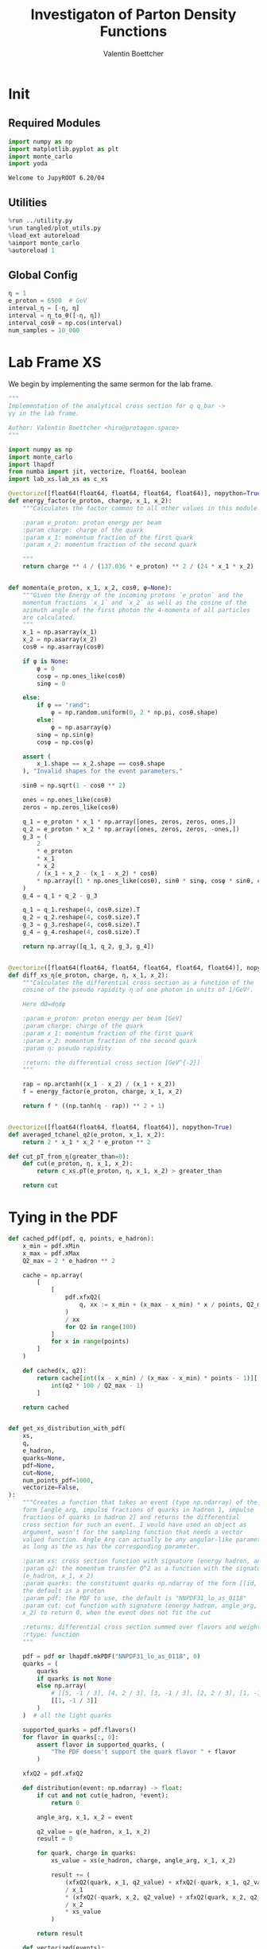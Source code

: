 #+PROPERTY: header-args :exports both :output-dir results :session pdf :kernel python3
#+TITLE: Investigaton of Parton Density Functions
#+AUTHOR: Valentin Boettcher

* Init
** Required Modules
#+begin_src jupyter-python :exports both
  import numpy as np
  import matplotlib.pyplot as plt
  import monte_carlo
  import yoda
#+end_src

#+RESULTS:
: Welcome to JupyROOT 6.20/04

** Utilities
#+BEGIN_SRC jupyter-python :exports both
%run ../utility.py
%run tangled/plot_utils.py
%load_ext autoreload
%aimport monte_carlo
%autoreload 1
#+END_SRC

#+RESULTS:

** Global Config
#+begin_src jupyter-python :exports both :results raw drawer
η = 1
e_proton = 6500  # GeV
interval_η = [-η, η]
interval = η_to_θ([-η, η])
interval_cosθ = np.cos(interval)
num_samples = 10_000
#+end_src

#+RESULTS:

* Lab Frame XS
We begin by implementing the same sermon for the lab frame.
#+begin_src jupyter-python :exports both :results raw drawer :tangle tangled/pdf.py
  """
  Implementation of the analytical cross section for q q_bar ->
  γγ in the lab frame.

  Author: Valentin Boettcher <hiro@protagon.space>
  """

  import numpy as np
  import monte_carlo
  import lhapdf
  from numba import jit, vectorize, float64, boolean
  import lab_xs.lab_xs as c_xs

  @vectorize([float64(float64, float64, float64, float64)], nopython=True)
  def energy_factor(e_proton, charge, x_1, x_2):
      """Calculates the factor common to all other values in this module.

      :param e_proton: proton energy per beam
      :param charge: charge of the quark
      :param x_1: momentum fraction of the first quark
      :param x_2: momentum fraction of the second quark

      """
      return charge ** 4 / (137.036 * e_proton) ** 2 / (24 * x_1 * x_2)


  def momenta(e_proton, x_1, x_2, cosθ, φ=None):
      """Given the Energy of the incoming protons `e_proton` and the
      momentum fractions `x_1` and `x_2` as well as the cosine of the
      azimuth angle of the first photon the 4-momenta of all particles
      are calculated.
      """
      x_1 = np.asarray(x_1)
      x_2 = np.asarray(x_2)
      cosθ = np.asarray(cosθ)

      if φ is None:
          φ = 0
          cosφ = np.ones_like(cosθ)
          sinφ = 0

      else:
          if φ == "rand":
              φ = np.random.uniform(0, 2 * np.pi, cosθ.shape)
          else:
              φ = np.asarray(φ)
          sinφ = np.sin(φ)
          cosφ = np.cos(φ)

      assert (
          x_1.shape == x_2.shape == cosθ.shape
      ), "Invalid shapes for the event parameters."

      sinθ = np.sqrt(1 - cosθ ** 2)

      ones = np.ones_like(cosθ)
      zeros = np.zeros_like(cosθ)

      q_1 = e_proton * x_1 * np.array([ones, zeros, zeros, ones,])
      q_2 = e_proton * x_2 * np.array([ones, zeros, zeros, -ones,])
      g_3 = (
          2
          ,* e_proton
          ,* x_1
          ,* x_2
          / (x_1 + x_2 - (x_1 - x_2) * cosθ)
          ,* np.array([1 * np.ones_like(cosθ), sinθ * sinφ, cosφ * sinθ, cosθ])
      )
      g_4 = q_1 + q_2 - g_3

      q_1 = q_1.reshape(4, cosθ.size).T
      q_2 = q_2.reshape(4, cosθ.size).T
      g_3 = g_3.reshape(4, cosθ.size).T
      g_4 = g_4.reshape(4, cosθ.size).T

      return np.array([q_1, q_2, g_3, g_4])


  @vectorize([float64(float64, float64, float64, float64, float64)], nopython=True)
  def diff_xs_η(e_proton, charge, η, x_1, x_2):
      """Calculates the differential cross section as a function of the
      cosine of the pseudo rapidity η of one photon in units of 1/GeV².

      Here dΩ=dηdφ

      :param e_proton: proton energy per beam [GeV]
      :param charge: charge of the quark
      :param x_1: momentum fraction of the first quark
      :param x_2: momentum fraction of the second quark
      :param η: pseudo rapidity

      :return: the differential cross section [GeV^{-2}]
      """

      rap = np.arctanh((x_1 - x_2) / (x_1 + x_2))
      f = energy_factor(e_proton, charge, x_1, x_2)

      return f * ((np.tanh(η - rap)) ** 2 + 1)


  @vectorize([float64(float64, float64, float64)], nopython=True)
  def averaged_tchanel_q2(e_proton, x_1, x_2):
      return 2 * x_1 * x_2 * e_proton ** 2

  def cut_pT_from_η(greater_than=0):
      def cut(e_proton, η, x_1, x_2):
          return c_xs.pT(e_proton, η, x_1, x_2) > greater_than

      return cut
#+end_src

#+RESULTS:

* Tying in the PDF
#+begin_src jupyter-python :exports both :results raw drawer :tangle tangled/pdf.py
  def cached_pdf(pdf, q, points, e_hadron):
      x_min = pdf.xMin
      x_max = pdf.xMax
      Q2_max = 2 * e_hadron ** 2

      cache = np.array(
          [
              [
                  pdf.xfxQ2(
                      q, xx := x_min + (x_max - x_min) * x / points, Q2_max / 100 * Q2
                  )
                  / xx
                  for Q2 in range(100)
              ]
              for x in range(points)
          ]
      )

      def cached(x, q2):
          return cache[int((x - x_min) / (x_max - x_min) * points - 1)][
              int(q2 * 100 / Q2_max - 1)
          ]

      return cached


  def get_xs_distribution_with_pdf(
      xs,
      q,
      e_hadron,
      quarks=None,
      pdf=None,
      cut=None,
      num_points_pdf=1000,
      vectorize=False,
  ):
      """Creates a function that takes an event (type np.ndarray) of the
      form [angle_arg, impulse fractions of quarks in hadron 1, impulse
      fractions of quarks in hadron 2] and returns the differential
      cross section for such an event. I would have used an object as
      argument, wasn't for the sampling function that needs a vector
      valued function. Angle_Arg can actually be any angular-like parameter
      as long as the xs has the corresponding parameter.

      :param xs: cross section function with signature (energy hadron, angle_arg, x_1, x_2)
      :param q2: the momentum transfer Q^2 as a function with the signature
      (e_hadron, x_1, x_2)
      :param quarks: the constituent quarks np.ndarray of the form [[id, charge], ...],
      the default is a proton
      :param pdf: the PDF to use, the default is "NNPDF31_lo_as_0118"
      :param cut: cut function with signature (energy hadron, angle_arg, x_1,
      x_2) to return 0, when the event does not fit the cut

      :returns: differential cross section summed over flavors and weighted with the pdfs
      :rtype: function
      """

      pdf = pdf or lhapdf.mkPDF("NNPDF31_lo_as_0118", 0)
      quarks = (
          quarks
          if quarks is not None
          else np.array(
              # [[5, -1 / 3], [4, 2 / 3], [3, -1 / 3], [2, 2 / 3], [1, -1 / 3]]
              [[1, -1 / 3]]
          )
      )  # all the light quarks

      supported_quarks = pdf.flavors()
      for flavor in quarks[:, 0]:
          assert flavor in supported_quarks, (
              "The PDF doesn't support the quark flavor " + flavor
          )

      xfxQ2 = pdf.xfxQ2

      def distribution(event: np.ndarray) -> float:
          if cut and not cut(e_hadron, *event):
              return 0

          angle_arg, x_1, x_2 = event

          q2_value = q(e_hadron, x_1, x_2)
          result = 0

          for quark, charge in quarks:
              xs_value = xs(e_hadron, charge, angle_arg, x_1, x_2)

              result += (
                  (xfxQ2(quark, x_1, q2_value) + xfxQ2(-quark, x_1, q2_value))
                  / x_1
                  ,* (xfxQ2(-quark, x_2, q2_value) + xfxQ2(quark, x_2, q2_value))
                  / x_2
                  ,* xs_value
              )

          return result

      def vectorized(events):
          result = np.empty(events.shape[0])
          for i in range(events.shape[0]):
              result[i] = distribution(events[i])
          return result

      return vectorized if vectorize else distribution, (pdf.xMin, pdf.xMax)
#+end_src

#+RESULTS:
* Event generation
Now we go about the bussines of generating events. Currently we
calculate the 4-momentum kinematics twice. Maybe that can be done
nicer.

#+begin_src jupyter-python :exports both :results raw drawer :tangle tangled/pdf.py
  def sample_momenta(num_samples, dist, interval, e_hadron, upper_bound=None, **kwargs):
      res, eff = monte_carlo.sample_unweighted_array(
          num_samples,
          dist,
          interval,
          upper_bound=upper_bound,
          report_efficiency=True,
          ,**kwargs
      )
      cosθ, x_1, x_2 = res.T
      return momenta(e_hadron, x_1[None, :], x_2[None, :], cosθ[None, :]), eff
#+end_src

#+RESULTS:

We set up a new distribution.
#+begin_src jupyter-python :exports both :results raw drawer
  dist_η, x_limits = get_xs_distribution_with_pdf(
      c_xs.diff_xs_eta,
      c_xs.averaged_tchanel_q2,
      e_proton,
      cut=cut_pT_from_η(greater_than=200),
  )
#+end_src

#+RESULTS:
: LHAPDF 6.2.3 loading /usr/share/lhapdf/LHAPDF/NNPDF31_lo_as_0118/NNPDF31_lo_as_0118_0000.dat
: NNPDF31_lo_as_0118 PDF set, member #0, version 1; LHAPDF ID = 315000

Plotting it, we can see that the variance is reduced.
#+begin_src jupyter-python :exports both :results raw drawer
  fig, ax = set_up_plot()
  ax2 = ax.twinx()
  pts = np.linspace(*interval_η, 1000)

  ax.plot(pts, [dist_η(np.array([η, 0.04, 0.04])) for η in pts])
  ax2.plot(pts, [dist_η(np.array([η, 1, .1])) for η in pts])
#+end_src

#+RESULTS:
:RESULTS:
| <matplotlib.lines.Line2D | at | 0x7f4a197dd820> |
[[file:./.ob-jupyter/038d0c37fa9e7b737cccb79451c0b89c0a6ea14c.png]]
:END:

Lets plot how the pdf looks.
#+begin_src jupyter-python :exports both :results raw drawer
  pdf = lhapdf.mkPDF("NNPDF31_lo_as_0118", 0)
  pts = np.linspace(0.1, 1, 1000)

  fig, ax = set_up_plot()
  ax.plot(pts, [pdf.xfxQ2(2, pt, 2*100**2)/pt for pt in pts])
#+end_src

#+RESULTS:
:RESULTS:
| <matplotlib.lines.Line2D | at | 0x7f4a195ddbb0> |
[[file:./.ob-jupyter/b92f0c4b2c9f2195ae14444748fcdb7708d81c19.png]]
: LHAPDF 6.2.3 loading /usr/share/lhapdf/LHAPDF/NNPDF31_lo_as_0118/NNPDF31_lo_as_0118_0000.dat
: NNPDF31_lo_as_0118 PDF set, member #0, version 1; LHAPDF ID = 315000
:END:


Now we sample some events. Doing this in parallel helps. We let the os
figure out the cpu mapping.

#+begin_src jupyter-python :exports both :results raw drawer
  intervals_η = np.array([interval_η, [pdf.xMin, 1], [pdf.xMin, 1]])

  result, eff = monte_carlo.sample_unweighted_array(
      1000000,
      dist_η,
      interval=intervals_η,
      proc="auto",
      report_efficiency=True,
      upper_bound=5.5e-10,
      cache="cache/pdf/huge11",
      status_path="/tmp/status1"
  )
  eff
#+end_src

#+RESULTS:
: 0.0010013294558830314

The efficiency is still quite horrible, but at least an order of
mag. better than with cosθ.
#+begin_src jupyter-python :exports both :results raw drawer
xmin = 20/((1-np.tanh(η)**2)*e_proton) +.08
dist_η([-η, xmin, xmin])
#+end_src

#+RESULTS:
: 4.6926779419045556e-12

Let's look at a histogramm of eta samples.
#+begin_src jupyter-python :exports both :results raw drawer
  fig, ax = draw_histo_auto(result[:, 0], r"$\eta$", bins=50)
  #ax.set_yscale('log')
  len(result[:, 0])
#+end_src

#+RESULTS:
:RESULTS:
: 1000000
[[file:./.ob-jupyter/0069de20eb1b8baa50a5343fd30c79c683a1fab1.png]]
:END:
#+begin_src jupyter-python :exports both :results raw drawer
gev_to_pb(eff * (intervals_η[:, 1] - intervals_η[:, 0]).prod() * 5.5e-10) * 2*np.pi
#+end_src

#+RESULTS:
: 0.002694774847491895

#+begin_src jupyter-python :exports both :results raw drawer
  yoda_file = yoda.read("../../runcards/pp/analysis/Analysis.yoda")
  yoda_hist = yoda_to_numpy(yoda_file["/MC_DIPHOTON_PROTON/eta"])
  draw_ratio_plot(
      [
          dict(hist=yoda_hist),
          dict(hist=np.histogram(result[:, 0], bins=50, range=interval_η)),
      ]
  )
#+end_src

#+RESULTS:
:RESULTS:
| <Figure | size | 432x288 | with | 2 | Axes> | (<matplotlib.axes._subplots.AxesSubplot at 0x7f4a19670e80> <matplotlib.axes._subplots.AxesSubplot at 0x7f4a193e42e0>) |
[[file:./.ob-jupyter/7cb88ad6d47c5257514683853b4d63dbe3d9c349.png]]
:END:

That looks OK.

** Total XS
Now, it would be interesting to know the total cross section.
#+begin_src jupyter-python :exports both :results raw drawer
import scipy.integrate
scipy.integrate.quad(lambda x: gev_to_pb(dist_η(x)), intervals_η[:, 0], intervals_η[:, 1], workers=8)
#+end_src

#+RESULTS:
:RESULTS:
# [goto error]
: ---------------------------------------------------------------------------
: TypeError                                 Traceback (most recent call last)
: <ipython-input-15-ffdad84e393c> in <module>
:       1 import scipy.integrate
: ----> 2 scipy.integrate.quad(lambda x: gev_to_pb(dist_η(x)), intervals_η[:, 0], intervals_η[:, 1], workers=8)
:
: TypeError: quad() got an unexpected keyword argument 'workers'
:END:


#+begin_src jupyter-python :exports both :results raw drawer
  dist_η_vec, _ = get_xs_distribution_with_pdf(
      c_xs.diff_xs_eta,
      c_xs.averaged_tchanel_q2,
      e_proton,
      cut=cut_pT_from_η(greater_than=200),
      vectorize=True,
      quarks=np.array([[1, -1/3]])
  )

  xs_int_res = monte_carlo.integrate(
      lambda x: gev_to_pb(dist_η_vec(x)),
      np.array([[-1, 1], [pdf.xMin, 1], [pdf.xMin, 1]]),
      num_points=800000,
      adapt=False,
      epsilon=0.01,
  )
  xs_int_res.result*2*np.pi, xs_int_res.sigma*2*np.pi
  xs_int_res
#+end_src

#+RESULTS:
:RESULTS:
: 0.20826397472383126 [[-0.4523158   0.0201646   0.04736293]]
: IntegrationResult(result=0.00042109900435229747, sigma=7.494522882354145e-06, N=800000)
: LHAPDF 6.2.3 loading /usr/share/lhapdf/LHAPDF/NNPDF31_lo_as_0118/NNPDF31_lo_as_0118_0000.dat
: NNPDF31_lo_as_0118 PDF set, member #0, version 1; LHAPDF ID = 315000
:END:

: 692.839178467359

: IntegrationResult(result=3.948923167147158, sigma=0.15482356147217707, N=8000000)
: IntegrationResult(result=3.8164729865795977, sigma=0.2263485810566686, N=3000000)

#+begin_src jupyter-python :exports both :results raw drawer
 xs_int_res
#+end_src

#+RESULTS:
: IntegrationResult(result=0.00042109900435229747, sigma=7.494522882354145e-06, N=800000)


#+begin_src jupyter-python :exports both :results raw drawer
%timeit diff_xs_η(1,2,3,4,5)
#+end_src

#+RESULTS:
: 3.9 µs ± 75.6 ns per loop (mean ± std. dev. of 7 runs, 100000 loops each)

#+begin_src jupyter-python :exports both :results raw drawer
dist_η([-0.54149063, 0.01765461, 0.05391543])
#+end_src

#+RESULTS:
: 5.377390723815607e-10

#+begin_src jupyter-python :exports both :results raw drawer
 test_eta = -5
 test_θ = η_to_θ(test_eta)
 momenta(e_proton, .5, .5, np.cos(test_θ))[2][0][2]
#+end_src

#+RESULTS:
: 43.79466721924628

#+begin_src jupyter-python :exports both :results raw drawer
c_xs.pT(e_proton, test_eta, .5, .5)
#+end_src

#+RESULTS:
: 43.79466721924628



*** Troubleshooting
Sherpas Values are:

#+begin_src jupyter-python :exports both :results raw drawer
  xa = 0.0402345
  xb = 0.0357691
  Q = 348.724
  ME = 1.58989334360387e-08
  sherpa_mom = np.array(
      [
          (261.524150231736, 0, 0, -261.524150231736),
          (232.498927281197, 0, 0, 232.498927281197),
          (249.235444881315, 151.716992649161, -190.678302527712, -52.3645497625224),
          (244.787632631618, -151.716992649161, 190.678302527712, 23.339326811983),
      ]
  )

  sherpa_cosθ = sherpa_mom[2][3] / sherpa_mom[2][0]
  sherpa_cosθ
#+end_src

#+RESULTS:
: -0.21010073341477656

#+begin_src jupyter-python :exports both :results raw drawer
 xa*e_proton
#+end_src

#+RESULTS:
: 261.52425

#+begin_src jupyter-python :exports both :results raw drawer
 2*xa*xb*e_proton**2
#+end_src

#+RESULTS:
: 121608.331658775

#+begin_src jupyter-python :exports both :results raw drawer
((sherpa_mom[0][0]+sherpa_mom[1][0])**2-(sherpa_mom[0][3]+sherpa_mom[1][3])**2)/2
#+end_src

#+RESULTS:
: 121608.16877401047

#+begin_src jupyter-python :exports both :results raw drawer
Q**2
#+end_src

#+RESULTS:
: 121608.42817599999


#+begin_src jupyter-python :exports both :results raw drawer
  pdf = lhapdf.mkPDF("NNPDF31_lo_as_0118", 0)


  def evalpdf(x1, x2, q):
      return pdf.xfxQ2(1, x1, q ** 2) * pdf.xfxQ2(-1, x2, q ** 2) / (x1 * x2)


  evalpdf(xa, xb, Q)
#+end_src

#+RESULTS:
:RESULTS:
: 106.61430276022917
: LHAPDF 6.2.3 loading /usr/share/lhapdf/LHAPDF/NNPDF31_lo_as_0118/NNPDF31_lo_as_0118_0000.dat
: NNPDF31_lo_as_0118 PDF set, member #0, version 1; LHAPDF ID = 315000
:END:

Sherpa gave the same.
Let's look at the kinematics.

#+begin_src jupyter-python :exports both :results raw drawer
  my_mom = momenta(e_proton, xa, xb, sherpa_cosθ)
  my_mom
#+end_src

#+RESULTS:
: array([[[ 261.52425   ,    0.        ,    0.        ,  261.52425   ]],
:
:        [[ 232.49915   ,    0.        ,    0.        , -232.49915   ]],
:
:        [[ 243.15752994,    0.        ,  237.73019162,  -51.08757537]],
:
:        [[ 250.86587006,    0.        , -237.73019162,   80.11267537]]])

Looks OK. Let's look at the matrix element.

#+begin_src jupyter-python :exports both :results raw drawer
((my_mom[2][0][0]+my_mom[3][0][0])**2-(my_mom[2][0][3]+my_mom[3][0][3])**2)/2
#+end_src

#+RESULTS:
: 121608.33165877499

#+begin_src jupyter-python :exports both :results raw drawer
((sherpa_mom[2][0]+sherpa_mom[3][0])**2-(sherpa_mom[2][3]+sherpa_mom[3][3])**2)/2
#+end_src

#+RESULTS:
: 121608.16877401045


#+begin_src jupyter-python :exports both :results raw drawer
ME
#+end_src

#+RESULTS:
: 1.58989334360387e-08

#+begin_src jupyter-python :exports both :results raw drawer
MY_ME = 4/3*(np.sqrt(4*np.pi*1/137.036)*(1/3))**4*(1+sherpa_cosθ**2)/(1-sherpa_cosθ**2)
MY_ME/ME
#+end_src

#+RESULTS:
: 9510.482941946759

Why!

I checked back with the d, dbar process. The ME there has a weird factor ~1/20**4~
#+begin_src jupyter-python :exports both :results raw drawer
  c=-93.8879722861009/100
  4/3*(np.sqrt(4*np.pi*1/137.036)*(1/3)/20)**4*(1+c**2)/(1-c**2)
#+end_src

#+RESULTS:
: 1.373570744771939e-08


#+begin_src jupyter-python :exports both :results raw drawer
  def test(x):
      return x[:,0]*x[:, 1]

  monte_carlo.integrate(test, [[0,1], [0,1]], epsilon=.0001)
  #test(np.array([[1,2],[1,1]]))
#+end_src

#+RESULTS:
:RESULTS:
: 0.9997155172485124 [[0.99999095 0.99972456]]
: IntegrationResult(result=0.2499698460592311, sigma=9.536202506031499e-05, N=5346792)
:END:


Let's see how the pts are distributed:
#+begin_src jupyter-python :exports both :results raw drawer
  sample_mom = momenta(e_proton, result[:,1], result[:,2], np.cos(η_to_θ(result[:,0])))[2]
  sample_pts = np.sqrt(sample_mom[:,1]**2 + sample_mom[:,2]**2)
  sample_pts.min()
#+end_src

#+RESULTS:
: 200.00006712310318

Looks ok.
